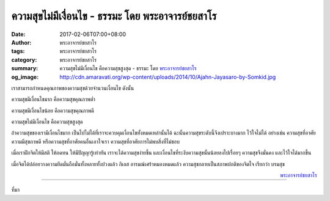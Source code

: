 ความสุขไม่มีเงื่อนไข - ธรรมะ โดย พระอาจารย์ชยสาโร
##############################################

:date: 2017-02-06T07:00+08:00
:author: พระอาจารย์ชยสาโร
:tags: พระอาจารย์ชยสาโร
:category: พระอาจารย์ชยสาโร
:summary: ความสุขไม่มีเงื่อนไข คือความสุขสูงสุด
          - ธรรมะ โดย `พระอาจารย์ชยสาโร`_
:og_image: http://cdn.amaravati.org/wp-content/uploads/2014/10/Ajahn-Jayasaro-by-Somkid.jpg


เราสามารถกำหนดคุณภาพของความสุขด้วยจำนวนเงื่อนไข ดังนั้น

ความสุขมีเงื่อนไขมาก คือความสุขคุณภาพต่ำ

ความสุขมีเงื่อนไขน้อย คือความสุขคุณภาพดี

ความสุขไม่มีเงื่อนไข คือความสุขสูงสุด

ถ้าความสุขของเรามีเงื่อนไขมาก เป็นไปไม่ได้ที่เราจะควบคุมเงื่อนไขทั้งหมดเหล่านั้นได้ ฉะนั้นความสุขระดับนี้จึงเปราะบางมาก ไว้ใจไม่ได้ อย่างเช่น ความสุขที่อาศัยความมีสุขภาพดี หรือความสุขที่อาศัยคนอื่นเอาใจเรา ความสุขที่อาศัยการไม่พบสิ่งที่ไม่ชอบ

เมื่อเราฝึกจิตให้มีสติ ให้อดทน ให้มีปัญญารู้เท่าทัน เราจะได้ความสุขง่ายขึ้น และเงื่อนไขที่ระงับความสุขนั้นน้อยลงไปเรื่อยๆ ความสุขจึงมั่นคง และไว้ใจได้มากขึ้น

เมื่อจิตได้ปล่อยวางความยึดมั่นถือมั่นทั้งหลายทั้งปวงแล้ว กิเลส อารมณ์เศร้าหมองหมดแล้ว ความสุขกลายเป็นสภาพปกติของจิตใจ เรียกว่า บรมสุข

.. container:: align-right

  `พระอาจารย์ชยสาโร`_

.. image:: https://scontent-tpe1-1.xx.fbcdn.net/v/t1.0-9/16298675_1108169412625077_933538079571392416_n.jpg?oh=f5eef2b2ff4c554fae91a9bf2f2f45bd&oe=594379A9
   :align: center
   :alt: ความสุขไม่มีเงื่อนไข

----

ที่มา

.. raw:: html

  <iframe src="https://www.facebook.com/plugins/post.php?href=https%3A%2F%2Fwww.facebook.com%2Fjayasaro.panyaprateep.org%2Fposts%2F1108169412625077%3A0&width=500" width="500" height="523" style="border:none;overflow:hidden" scrolling="no" frameborder="0" allowTransparency="true"></iframe>

.. _พระอาจารย์ชยสาโร: https://th.wikipedia.org/wiki/%E0%B8%9E%E0%B8%A3%E0%B8%B0%E0%B8%8C%E0%B8%AD%E0%B8%99_%E0%B8%8A%E0%B8%A2%E0%B8%AA%E0%B8%B2%E0%B9%82%E0%B8%A3
